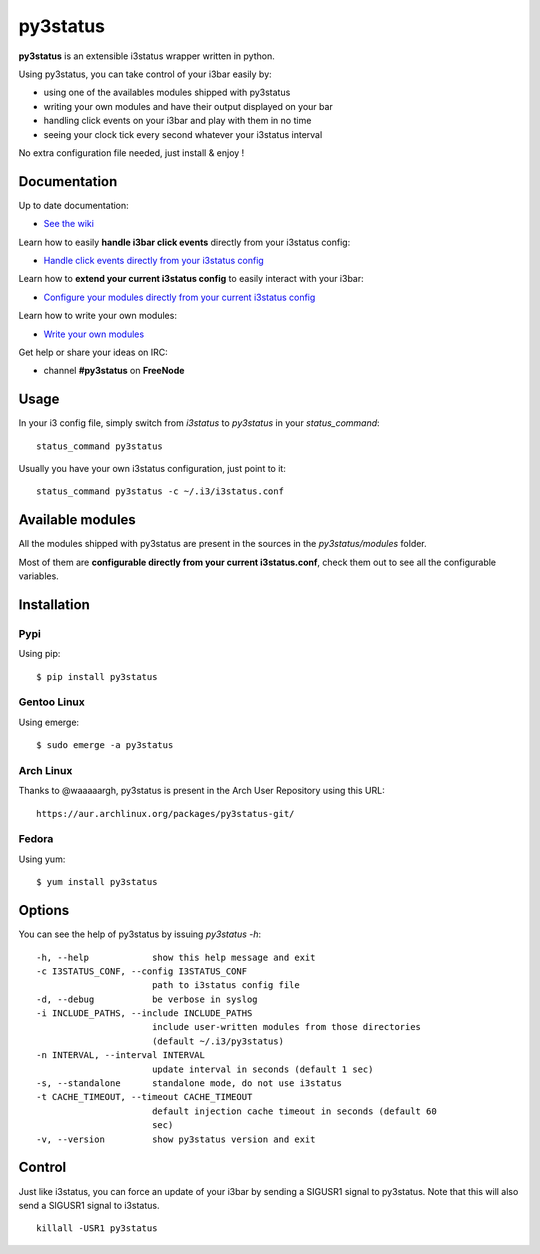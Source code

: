 *********
py3status
*********
|version|

.. |version| image:: https://pypip.in/version/py3status/badge.png

**py3status** is an extensible i3status wrapper written in python.

Using py3status, you can take control of your i3bar easily by:

- using one of the availables modules shipped with py3status
- writing your own modules and have their output displayed on your bar
- handling click events on your i3bar and play with them in no time
- seeing your clock tick every second whatever your i3status interval

No extra configuration file needed, just install & enjoy !

Documentation
=============
Up to date documentation:

- `See the wiki <https://github.com/ultrabug/py3status/wiki>`_

Learn how to easily **handle i3bar click events** directly from your i3status config:

- `Handle click events directly from your i3status config <https://github.com/ultrabug/py3status/wiki/Handle-click-events-directly-from-your-i3status-config>`_

Learn how to **extend your current i3status config** to easily interact with your i3bar:

- `Configure your modules directly from your current i3status config <https://github.com/ultrabug/py3status/wiki/Configure-your-modules-directly-from-your-current-i3status-config>`_

Learn how to write your own modules:

- `Write your own modules <https://github.com/ultrabug/py3status/wiki/Write-your-own-modules>`_

Get help or share your ideas on IRC:

- channel **#py3status** on **FreeNode**

Usage
=====
In your i3 config file, simply switch from `i3status` to `py3status` in your `status_command`:
::
    status_command py3status

Usually you have your own i3status configuration, just point to it:
::
    status_command py3status -c ~/.i3/i3status.conf

Available modules
=================
All the modules shipped with py3status are present in the sources in the `py3status/modules` folder.

Most of them are **configurable directly from your current i3status.conf**, check them out to see all the configurable variables.

Installation
============
Pypi
----
Using pip:
::
    $ pip install py3status

Gentoo Linux
------------
Using emerge:
::
    $ sudo emerge -a py3status

Arch Linux
----------
Thanks to @waaaaargh, py3status is present in the Arch User Repository using this URL:
::
    https://aur.archlinux.org/packages/py3status-git/

Fedora
------
Using yum:
::
    $ yum install py3status

Options
=======
You can see the help of py3status by issuing `py3status -h`:
::
    -h, --help            show this help message and exit
    -c I3STATUS_CONF, --config I3STATUS_CONF
                          path to i3status config file
    -d, --debug           be verbose in syslog
    -i INCLUDE_PATHS, --include INCLUDE_PATHS
                          include user-written modules from those directories
                          (default ~/.i3/py3status)
    -n INTERVAL, --interval INTERVAL
                          update interval in seconds (default 1 sec)
    -s, --standalone      standalone mode, do not use i3status
    -t CACHE_TIMEOUT, --timeout CACHE_TIMEOUT
                          default injection cache timeout in seconds (default 60
                          sec)
    -v, --version         show py3status version and exit

Control
=======
Just like i3status, you can force an update of your i3bar by sending a SIGUSR1 signal to py3status.
Note that this will also send a SIGUSR1 signal to i3status.
::
    killall -USR1 py3status
